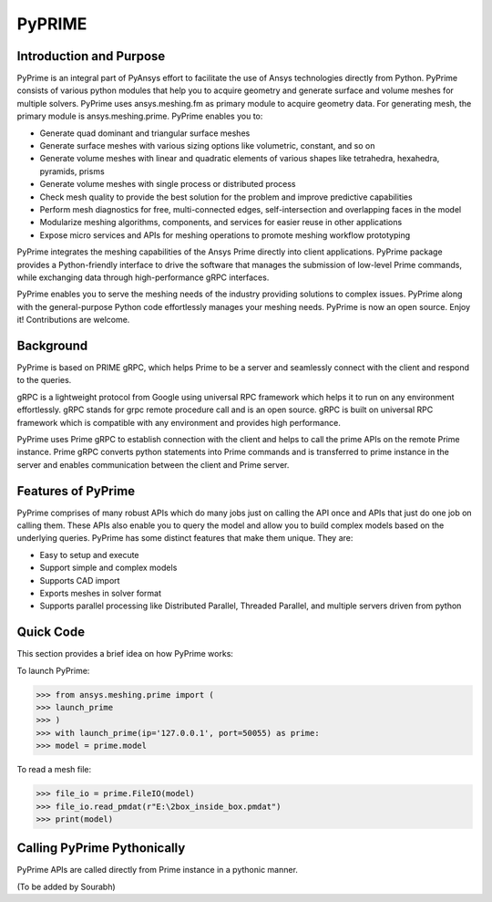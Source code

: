 PyPRIME
=======
--------------------------
Introduction and Purpose 
--------------------------

PyPrime is an integral part of PyAnsys effort to facilitate the use of Ansys technologies directly from Python. PyPrime consists of various python modules that help you to acquire geometry and generate surface and volume meshes for multiple solvers. PyPrime uses ansys.meshing.fm as primary module to acquire geometry data. For generating mesh, the primary module is ansys.meshing.prime. PyPrime enables you to: 

* Generate quad dominant and triangular surface meshes 

* Generate surface meshes with various sizing options like volumetric, constant, and so on 

* Generate volume meshes with linear and quadratic elements of various shapes like tetrahedra, hexahedra, pyramids, prisms 

* Generate volume meshes with single process or distributed process 

* Check mesh quality to provide the best solution for the problem and improve predictive capabilities 

* Perform mesh diagnostics for free, multi-connected edges, self-intersection and overlapping faces in the model 

* Modularize meshing algorithms, components, and services for easier reuse in other applications 

* Expose micro services and APIs for meshing operations to promote meshing workflow prototyping 

 
PyPrime integrates the meshing capabilities of the Ansys Prime directly into client applications. PyPrime package provides a Python-friendly interface to drive the software that manages the submission of low-level Prime commands, while exchanging data through high-performance gRPC interfaces. 

PyPrime  enables you to serve the meshing needs of the industry providing solutions to complex issues. PyPrime along with the general-purpose Python code effortlessly manages your meshing needs. PyPrime is now an open source. Enjoy it! Contributions are welcome. 

-----------
Background 
-----------

PyPrime is based on PRIME gRPC, which helps Prime to be a server and seamlessly connect with the client and respond to the queries. 

gRPC is a lightweight protocol from Google using universal RPC framework which helps it to run on any environment effortlessly. gRPC stands for grpc remote procedure call and is an open source. gRPC is built on universal RPC framework which is compatible with any environment and provides high performance. 

PyPrime uses Prime gRPC to establish connection with the client and helps to call the prime APIs on the remote Prime instance. Prime gRPC  converts python statements into Prime commands and is transferred to prime instance in the server and enables communication between the client and Prime server. 

---------------------
Features of PyPrime 
---------------------
PyPrime comprises of many robust APIs which do many jobs just on calling the API once and APIs that just do one job on calling them. These APIs also enable you to query the model and allow you to build complex models based on the underlying queries. PyPrime has some distinct features that make them unique. They are: 

* Easy to setup and execute 

* Support simple and complex models

* Supports CAD import 

* Exports meshes in solver format 

* Supports parallel processing like Distributed Parallel, Threaded Parallel, and multiple servers driven from python 

------------------
Quick Code
------------------
This section provides a brief idea on how PyPrime works: 

To launch PyPrime: 

>>> from ansys.meshing.prime import ( 
>>> launch_prime
>>> ) 
>>> with launch_prime(ip='127.0.0.1', port=50055) as prime: 
>>> model = prime.model 


To read a mesh file: 

>>> file_io = prime.FileIO(model)
>>> file_io.read_pmdat(r"E:\2box_inside_box.pmdat")
>>> print(model)


-----------------------------
Calling PyPrime Pythonically
-----------------------------
PyPrime APIs are called directly from Prime instance in a pythonic manner.  

(To be added by Sourabh)


